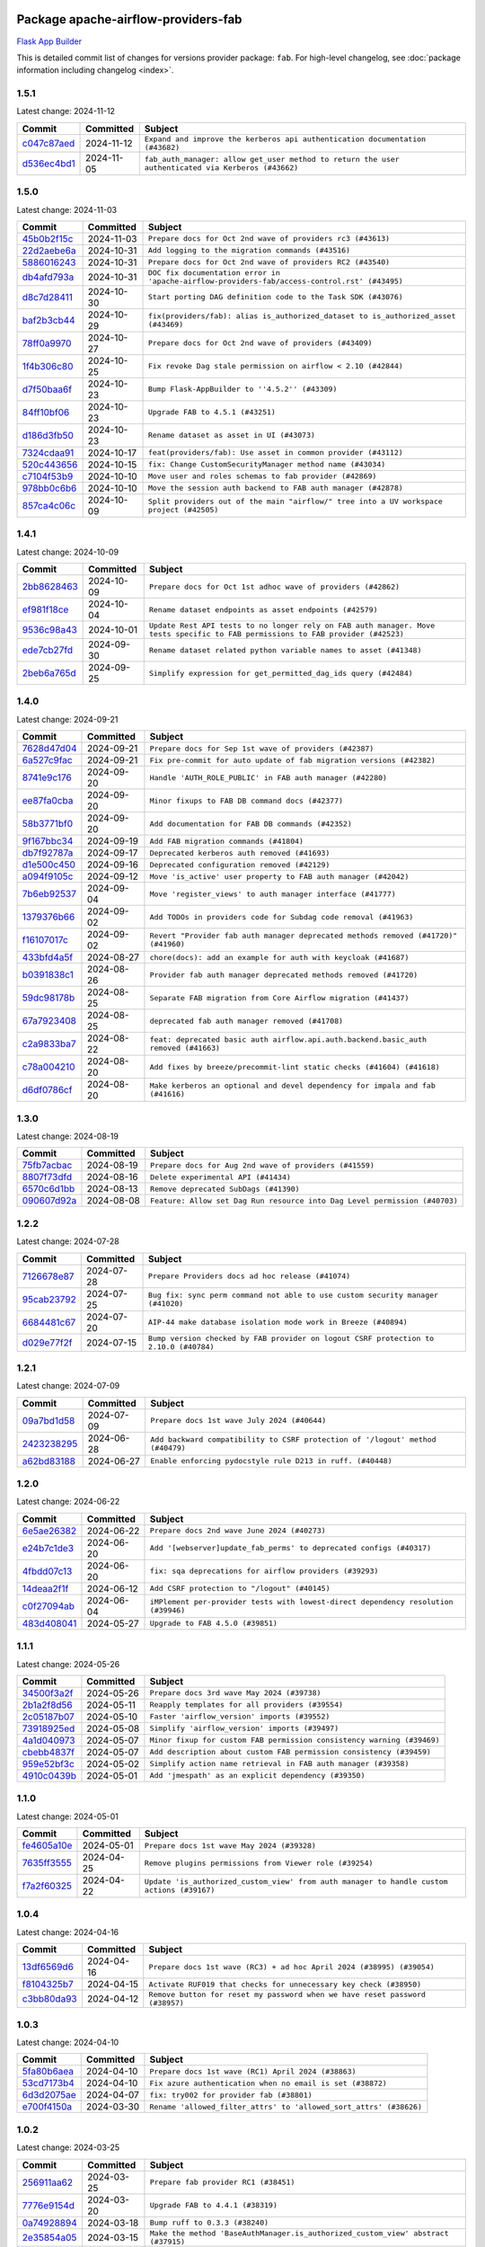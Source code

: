 
 .. Licensed to the Apache Software Foundation (ASF) under one
    or more contributor license agreements.  See the NOTICE file
    distributed with this work for additional information
    regarding copyright ownership.  The ASF licenses this file
    to you under the Apache License, Version 2.0 (the
    "License"); you may not use this file except in compliance
    with the License.  You may obtain a copy of the License at

 ..   http://www.apache.org/licenses/LICENSE-2.0

 .. Unless required by applicable law or agreed to in writing,
    software distributed under the License is distributed on an
    "AS IS" BASIS, WITHOUT WARRANTIES OR CONDITIONS OF ANY
    KIND, either express or implied.  See the License for the
    specific language governing permissions and limitations
    under the License.

 .. NOTE! THIS FILE IS AUTOMATICALLY GENERATED AND WILL BE
    OVERWRITTEN WHEN PREPARING PACKAGES.

 .. IF YOU WANT TO MODIFY THIS FILE, YOU SHOULD MODIFY THE TEMPLATE
    `PROVIDER_COMMITS_TEMPLATE.rst.jinja2` IN the `dev/breeze/src/airflow_breeze/templates` DIRECTORY

 .. THE REMAINDER OF THE FILE IS AUTOMATICALLY GENERATED. IT WILL BE OVERWRITTEN AT RELEASE TIME!

Package apache-airflow-providers-fab
------------------------------------------------------

`Flask App Builder <https://flask-appbuilder.readthedocs.io/>`__


This is detailed commit list of changes for versions provider package: ``fab``.
For high-level changelog, see :doc:`package information including changelog <index>`.



1.5.1
.....

Latest change: 2024-11-12

=================================================================================================  ===========  ==================================================================================================
Commit                                                                                             Committed    Subject
=================================================================================================  ===========  ==================================================================================================
`c047c87aed <https://github.com/apache/airflow/commit/c047c87aed0ba191ada035c47ed9f6de9756b4e3>`_  2024-11-12   ``Expand and improve the kerberos api authentication documentation (#43682)``
`d536ec4bd1 <https://github.com/apache/airflow/commit/d536ec4bd1da958d2f2e5822a6fec647baa12ba9>`_  2024-11-05   ``fab_auth_manager: allow get_user method to return the user authenticated via Kerberos (#43662)``
=================================================================================================  ===========  ==================================================================================================

1.5.0
.....

Latest change: 2024-11-03

=================================================================================================  ===========  =============================================================================================
Commit                                                                                             Committed    Subject
=================================================================================================  ===========  =============================================================================================
`45b0b2f15c <https://github.com/apache/airflow/commit/45b0b2f15c57dae4f2331a66a9a921cb17385220>`_  2024-11-03   ``Prepare docs for Oct 2nd wave of providers rc3 (#43613)``
`22d2aebe6a <https://github.com/apache/airflow/commit/22d2aebe6a54859be4dc3c959ed0264fe15fe7c9>`_  2024-10-31   ``Add logging to the migration commands (#43516)``
`5886016243 <https://github.com/apache/airflow/commit/5886016243d73cc34e2a212de8fc2f4042e123ca>`_  2024-10-31   ``Prepare docs for Oct 2nd wave of providers RC2 (#43540)``
`db4afd793a <https://github.com/apache/airflow/commit/db4afd793a632bfbebd77e495a0c5d0f9b59f366>`_  2024-10-31   ``DOC fix documentation error in 'apache-airflow-providers-fab/access-control.rst' (#43495)``
`d8c7d28411 <https://github.com/apache/airflow/commit/d8c7d28411bea04ae5771fc1e2973d92eb0a144e>`_  2024-10-30   ``Start porting DAG definition code to the Task SDK (#43076)``
`baf2b3cb44 <https://github.com/apache/airflow/commit/baf2b3cb4453d44ff00598a3b0c42d432a7203f9>`_  2024-10-29   ``fix(providers/fab): alias is_authorized_dataset to is_authorized_asset (#43469)``
`78ff0a9970 <https://github.com/apache/airflow/commit/78ff0a99700125121b7f0647023503750f14a11b>`_  2024-10-27   ``Prepare docs for Oct 2nd wave of providers (#43409)``
`1f4b306c80 <https://github.com/apache/airflow/commit/1f4b306c804d7611fc95685d59163ef9fd217bba>`_  2024-10-25   ``Fix revoke Dag stale permission on airflow < 2.10 (#42844)``
`d7f50baa6f <https://github.com/apache/airflow/commit/d7f50baa6fa74eb6d7493e3abadb687b39ca0b5d>`_  2024-10-23   ``Bump Flask-AppBuilder to ''4.5.2'' (#43309)``
`84ff10bf06 <https://github.com/apache/airflow/commit/84ff10bf06cf1a529169990d25c00a33d06e740e>`_  2024-10-23   ``Upgrade FAB to 4.5.1 (#43251)``
`d186d3fb50 <https://github.com/apache/airflow/commit/d186d3fb50bf4ba684886ecd132cdeb187d2cd05>`_  2024-10-23   ``Rename dataset as asset in UI (#43073)``
`7324cdaa91 <https://github.com/apache/airflow/commit/7324cdaa917f94b86651ddb0b9ee2a6102402448>`_  2024-10-17   ``feat(providers/fab): Use asset in common provider (#43112)``
`520c443656 <https://github.com/apache/airflow/commit/520c44365687e1540db7a5932b4624846b4b7790>`_  2024-10-15   ``fix: Change CustomSecurityManager method name (#43034)``
`c7104f53b9 <https://github.com/apache/airflow/commit/c7104f53b9fbb0795822745848824fe322acd2f7>`_  2024-10-10   ``Move user and roles schemas to fab provider (#42869)``
`978bb0c6b6 <https://github.com/apache/airflow/commit/978bb0c6b6a753edae0ef9c45e613d5be2e01672>`_  2024-10-10   ``Move the session auth backend to FAB auth manager (#42878)``
`857ca4c06c <https://github.com/apache/airflow/commit/857ca4c06c9008593674cabdd28d3c30e3e7f97b>`_  2024-10-09   ``Split providers out of the main "airflow/" tree into a UV workspace project (#42505)``
=================================================================================================  ===========  =============================================================================================

1.4.1
.....

Latest change: 2024-10-09

=================================================================================================  ===========  ================================================================================================================================
Commit                                                                                             Committed    Subject
=================================================================================================  ===========  ================================================================================================================================
`2bb8628463 <https://github.com/apache/airflow/commit/2bb862846358d1c5a59b354adb39bc68d5aeae5e>`_  2024-10-09   ``Prepare docs for Oct 1st adhoc wave of providers (#42862)``
`ef981f18ce <https://github.com/apache/airflow/commit/ef981f18cebeb4a2e4ca1519d656059a00a6a6c1>`_  2024-10-04   ``Rename dataset endpoints as asset endpoints (#42579)``
`9536c98a43 <https://github.com/apache/airflow/commit/9536c98a439fc028542bb9b8eb9b76c24e2ee02b>`_  2024-10-01   ``Update Rest API tests to no longer rely on FAB auth manager. Move tests specific to FAB permissions to FAB provider (#42523)``
`ede7cb27fd <https://github.com/apache/airflow/commit/ede7cb27fd39e233889d127490a2255df8c5d27d>`_  2024-09-30   ``Rename dataset related python variable names to asset (#41348)``
`2beb6a765d <https://github.com/apache/airflow/commit/2beb6a765d9af94115a7c010cfbc6f802d28da24>`_  2024-09-25   ``Simplify expression for get_permitted_dag_ids query (#42484)``
=================================================================================================  ===========  ================================================================================================================================

1.4.0
.....

Latest change: 2024-09-21

=================================================================================================  ===========  ====================================================================================
Commit                                                                                             Committed    Subject
=================================================================================================  ===========  ====================================================================================
`7628d47d04 <https://github.com/apache/airflow/commit/7628d47d0481966d9a9b25dfd4870b7a6797ebbf>`_  2024-09-21   ``Prepare docs for Sep 1st wave of providers (#42387)``
`6a527c9fac <https://github.com/apache/airflow/commit/6a527c9facc649b3d64f36459cd655bcb03a9cb1>`_  2024-09-21   ``Fix pre-commit for auto update of fab migration versions (#42382)``
`8741e9c176 <https://github.com/apache/airflow/commit/8741e9c1761931c7cff135d53b589053a04f58c1>`_  2024-09-20   ``Handle 'AUTH_ROLE_PUBLIC' in FAB auth manager (#42280)``
`ee87fa0cba <https://github.com/apache/airflow/commit/ee87fa0cba4d83084b4bc617d63d117101d9e069>`_  2024-09-20   ``Minor fixups to FAB DB command docs (#42377)``
`58b3771bf0 <https://github.com/apache/airflow/commit/58b3771bf04634de3a6b0ac9db9bc3a99776ed3d>`_  2024-09-20   ``Add documentation for FAB DB commands (#42352)``
`9f167bbc34 <https://github.com/apache/airflow/commit/9f167bbc34ba4f0f64a6edab90d436275949fc56>`_  2024-09-19   ``Add FAB migration commands (#41804)``
`db7f92787a <https://github.com/apache/airflow/commit/db7f92787ab6f0e9646cc0e2a7ad5044f1d9ade8>`_  2024-09-17   ``Deprecated kerberos auth removed (#41693)``
`d1e500c450 <https://github.com/apache/airflow/commit/d1e500c45069dc42254d55d8175e2c494cb41167>`_  2024-09-16   ``Deprecated configuration removed (#42129)``
`a094f9105c <https://github.com/apache/airflow/commit/a094f9105c649f1aed3524e3c1edf3441ea5eb87>`_  2024-09-12   ``Move 'is_active' user property to FAB auth manager (#42042)``
`7b6eb92537 <https://github.com/apache/airflow/commit/7b6eb92537c688e446c0489fcdf1f67e86c10813>`_  2024-09-04   ``Move 'register_views' to auth manager interface (#41777)``
`1379376b66 <https://github.com/apache/airflow/commit/1379376b66da034c2e0c0960bd6efe60e10dfbb9>`_  2024-09-02   ``Add TODOs in providers code for Subdag code removal (#41963)``
`f16107017c <https://github.com/apache/airflow/commit/f16107017c02b43e1c161b22106f3bb0529ff996>`_  2024-09-02   ``Revert "Provider fab auth manager deprecated methods removed (#41720)" (#41960)``
`433bfd4a5f <https://github.com/apache/airflow/commit/433bfd4a5fbb5a6f927d249af2d5bf6a8895aee8>`_  2024-08-27   ``chore(docs): add an example for auth with keycloak (#41687)``
`b0391838c1 <https://github.com/apache/airflow/commit/b0391838c142bebdf178ba030c45db16b1f1f33b>`_  2024-08-26   ``Provider fab auth manager deprecated methods removed (#41720)``
`59dc98178b <https://github.com/apache/airflow/commit/59dc98178bcf36fec41ad104764393dadae3dacf>`_  2024-08-25   ``Separate FAB migration from Core Airflow migration (#41437)``
`67a7923408 <https://github.com/apache/airflow/commit/67a79234089d742203c793505976235416196a47>`_  2024-08-25   ``deprecated fab auth manager removed (#41708)``
`c2a9833ba7 <https://github.com/apache/airflow/commit/c2a9833ba74ec273e4a668c7a7962c12171a6299>`_  2024-08-22   ``feat: deprecated basic auth airflow.api.auth.backend.basic_auth removed (#41663)``
`c78a004210 <https://github.com/apache/airflow/commit/c78a0042100ea7330c1fbc7ac234306e09d4678e>`_  2024-08-20   ``Add fixes by breeze/precommit-lint static checks (#41604) (#41618)``
`d6df0786cf <https://github.com/apache/airflow/commit/d6df0786cfe3b7e7ded30c7fd786d685811cac52>`_  2024-08-20   ``Make kerberos an optional and devel dependency for impala and fab (#41616)``
=================================================================================================  ===========  ====================================================================================

1.3.0
.....

Latest change: 2024-08-19

=================================================================================================  ===========  ==========================================================================
Commit                                                                                             Committed    Subject
=================================================================================================  ===========  ==========================================================================
`75fb7acbac <https://github.com/apache/airflow/commit/75fb7acbaca09a040067f0a5a37637ff44eb9e14>`_  2024-08-19   ``Prepare docs for Aug 2nd wave of providers (#41559)``
`8807f73dfd <https://github.com/apache/airflow/commit/8807f73dfd22eed5e81932b0e9abe7a8fbad57bc>`_  2024-08-16   ``Delete experimental API (#41434)``
`6570c6d1bb <https://github.com/apache/airflow/commit/6570c6d1bb620c6a952a16743c7168c775f6ad70>`_  2024-08-13   ``Remove deprecated SubDags (#41390)``
`090607d92a <https://github.com/apache/airflow/commit/090607d92a7995c75b9d25f5324d11a3dae683ce>`_  2024-08-08   ``Feature: Allow set Dag Run resource into Dag Level permission (#40703)``
=================================================================================================  ===========  ==========================================================================

1.2.2
.....

Latest change: 2024-07-28

=================================================================================================  ===========  =====================================================================================
Commit                                                                                             Committed    Subject
=================================================================================================  ===========  =====================================================================================
`7126678e87 <https://github.com/apache/airflow/commit/7126678e87c11665c06ec29595472cfaa0c7fdd6>`_  2024-07-28   ``Prepare Providers docs ad hoc release (#41074)``
`95cab23792 <https://github.com/apache/airflow/commit/95cab23792c80f0ecf980ac0a74b8d08431fb3bb>`_  2024-07-25   ``Bug fix: sync perm command not able to use custom security manager (#41020)``
`6684481c67 <https://github.com/apache/airflow/commit/6684481c67f6a21a72e7f1512b450a433c5313b5>`_  2024-07-20   ``AIP-44 make database isolation mode work in Breeze (#40894)``
`d029e77f2f <https://github.com/apache/airflow/commit/d029e77f2fd704bec4f4797b09d54c5c824a8536>`_  2024-07-15   ``Bump version checked by FAB provider on logout CSRF protection to 2.10.0 (#40784)``
=================================================================================================  ===========  =====================================================================================

1.2.1
.....

Latest change: 2024-07-09

=================================================================================================  ===========  ==============================================================================
Commit                                                                                             Committed    Subject
=================================================================================================  ===========  ==============================================================================
`09a7bd1d58 <https://github.com/apache/airflow/commit/09a7bd1d585d2d306dd30435689f22b614fe0abf>`_  2024-07-09   ``Prepare docs 1st wave July 2024 (#40644)``
`2423238295 <https://github.com/apache/airflow/commit/242323829502eece2f6c7748cc9db051f9c247bc>`_  2024-06-28   ``Add backward compatibility to CSRF protection of '/logout' method (#40479)``
`a62bd83188 <https://github.com/apache/airflow/commit/a62bd831885957c55b073bf309bc59a1d505e8fb>`_  2024-06-27   ``Enable enforcing pydocstyle rule D213 in ruff. (#40448)``
=================================================================================================  ===========  ==============================================================================

1.2.0
.....

Latest change: 2024-06-22

=================================================================================================  ===========  ==================================================================================
Commit                                                                                             Committed    Subject
=================================================================================================  ===========  ==================================================================================
`6e5ae26382 <https://github.com/apache/airflow/commit/6e5ae26382b328e88907e8301d4b2352ef8524c5>`_  2024-06-22   ``Prepare docs 2nd wave June 2024 (#40273)``
`e24b7c1de3 <https://github.com/apache/airflow/commit/e24b7c1de319a4032e5c682a3f80e38b0dec9248>`_  2024-06-20   ``Add '[webserver]update_fab_perms' to deprecated configs (#40317)``
`4fbdd07c13 <https://github.com/apache/airflow/commit/4fbdd07c1392eed517ed2af000aae2c2c3f5b3f6>`_  2024-06-20   ``fix: sqa deprecations for airflow providers (#39293)``
`14deaa2f1f <https://github.com/apache/airflow/commit/14deaa2f1fb8d5dbe4d2e1d9adaa390c5e5efbf8>`_  2024-06-12   ``Add CSRF protection to "/logout" (#40145)``
`c0f27094ab <https://github.com/apache/airflow/commit/c0f27094abc2d09d626ef8a38cf570274a0a42ff>`_  2024-06-04   ``iMPlement per-provider tests with lowest-direct dependency resolution (#39946)``
`483d408041 <https://github.com/apache/airflow/commit/483d408041b13659287aaefb09cfa36ca85a3d09>`_  2024-05-27   ``Upgrade to FAB 4.5.0 (#39851)``
=================================================================================================  ===========  ==================================================================================

1.1.1
.....

Latest change: 2024-05-26

=================================================================================================  ===========  ======================================================================
Commit                                                                                             Committed    Subject
=================================================================================================  ===========  ======================================================================
`34500f3a2f <https://github.com/apache/airflow/commit/34500f3a2fa4652272bc831e3c18fd2a6a2da5ef>`_  2024-05-26   ``Prepare docs 3rd wave May 2024 (#39738)``
`2b1a2f8d56 <https://github.com/apache/airflow/commit/2b1a2f8d561e569df194c4ee0d3a18930738886e>`_  2024-05-11   ``Reapply templates for all providers (#39554)``
`2c05187b07 <https://github.com/apache/airflow/commit/2c05187b07baf7c41a32b18fabdbb3833acc08eb>`_  2024-05-10   ``Faster 'airflow_version' imports (#39552)``
`73918925ed <https://github.com/apache/airflow/commit/73918925edaf1c94790a6ad8bec01dec60accfa1>`_  2024-05-08   ``Simplify 'airflow_version' imports (#39497)``
`4a1d040973 <https://github.com/apache/airflow/commit/4a1d04097348d73cc3399e86c3b44a21b098bead>`_  2024-05-07   ``Minor fixup for custom FAB permission consistency warning (#39469)``
`cbebb4837f <https://github.com/apache/airflow/commit/cbebb4837fef61b8d264525d8b8fd3e4b6993553>`_  2024-05-07   ``Add description about custom FAB permission consistency (#39459)``
`959e52bf3c <https://github.com/apache/airflow/commit/959e52bf3c48ba1f2622187179fca28f908a859a>`_  2024-05-02   ``Simplify action name retrieval in FAB auth manager (#39358)``
`4910c0439b <https://github.com/apache/airflow/commit/4910c0439bf370348a63f445bbeb8051a93e22fd>`_  2024-05-01   ``Add 'jmespath' as an explicit dependency (#39350)``
=================================================================================================  ===========  ======================================================================

1.1.0
.....

Latest change: 2024-05-01

=================================================================================================  ===========  ==========================================================================================
Commit                                                                                             Committed    Subject
=================================================================================================  ===========  ==========================================================================================
`fe4605a10e <https://github.com/apache/airflow/commit/fe4605a10e26f1b8a180979ba5765d1cb7fb0111>`_  2024-05-01   ``Prepare docs 1st wave May 2024 (#39328)``
`7635ff3555 <https://github.com/apache/airflow/commit/7635ff35558f1ddb4bed0b167c6d8b6fb5c7b984>`_  2024-04-25   ``Remove plugins permissions from Viewer role (#39254)``
`f7a2f60325 <https://github.com/apache/airflow/commit/f7a2f6032544defa8a00d1f7fa90e91d27eb3a8e>`_  2024-04-22   ``Update 'is_authorized_custom_view' from auth manager to handle custom actions (#39167)``
=================================================================================================  ===========  ==========================================================================================

1.0.4
.....

Latest change: 2024-04-16

=================================================================================================  ===========  ============================================================================
Commit                                                                                             Committed    Subject
=================================================================================================  ===========  ============================================================================
`13df6569d6 <https://github.com/apache/airflow/commit/13df6569d6cc131fbf096cedd46dc32b0a6cf6b2>`_  2024-04-16   ``Prepare docs 1st wave (RC3) + ad hoc April 2024 (#38995) (#39054)``
`f8104325b7 <https://github.com/apache/airflow/commit/f8104325b7a66d4e98ff3a6c3555f90c796071c6>`_  2024-04-15   ``Activate RUF019 that checks for unnecessary key check (#38950)``
`c3bb80da93 <https://github.com/apache/airflow/commit/c3bb80da939025dd49b646a819f5e984faf9ddfc>`_  2024-04-12   ``Remove button for reset my password when we have reset password (#38957)``
=================================================================================================  ===========  ============================================================================

1.0.3
.....

Latest change: 2024-04-10

=================================================================================================  ===========  ==================================================================
Commit                                                                                             Committed    Subject
=================================================================================================  ===========  ==================================================================
`5fa80b6aea <https://github.com/apache/airflow/commit/5fa80b6aea60f93cdada66f160e2b54f723865ca>`_  2024-04-10   ``Prepare docs 1st wave (RC1) April 2024 (#38863)``
`53cd7173b4 <https://github.com/apache/airflow/commit/53cd7173b4781e8cd46fd96b1e107b2d1bcf4966>`_  2024-04-10   ``Fix azure authentication when no email is set (#38872)``
`6d3d2075ae <https://github.com/apache/airflow/commit/6d3d2075ae782104b7840779c91fb2be5a61cf24>`_  2024-04-07   ``fix: try002 for provider fab (#38801)``
`e700f4150a <https://github.com/apache/airflow/commit/e700f4150a60fd019e20cfd650ab397c6276dd77>`_  2024-03-30   ``Rename 'allowed_filter_attrs' to 'allowed_sort_attrs' (#38626)``
=================================================================================================  ===========  ==================================================================

1.0.2
.....

Latest change: 2024-03-25

=================================================================================================  ===========  ===================================================================================
Commit                                                                                             Committed    Subject
=================================================================================================  ===========  ===================================================================================
`256911aa62 <https://github.com/apache/airflow/commit/256911aa62ecbc5be1fe4eeefd9c965077feb357>`_  2024-03-25   ``Prepare fab provider RC1 (#38451)``
`7776e9154d <https://github.com/apache/airflow/commit/7776e9154d6f3577100b534b08f4131321360a0f>`_  2024-03-20   ``Upgrade FAB to 4.4.1 (#38319)``
`0a74928894 <https://github.com/apache/airflow/commit/0a74928894fb57b0160208262ccacad12da23fc7>`_  2024-03-18   ``Bump ruff to 0.3.3 (#38240)``
`2e35854a05 <https://github.com/apache/airflow/commit/2e35854a052a13206cb1475973e039fbe394254c>`_  2024-03-15   ``Make the method 'BaseAuthManager.is_authorized_custom_view' abstract (#37915)``
`c0b849ad2b <https://github.com/apache/airflow/commit/c0b849ad2b3f7015f7cb2a45aefd1fa3828bda31>`_  2024-03-11   ``Avoid use of 'assert' outside of the tests (#37718)``
`c6f34394c4 <https://github.com/apache/airflow/commit/c6f34394c493a62a575030a3d1dfa561d1124816>`_  2024-03-11   ``Improve suffix handling for provider-generated dependencies (#38029)``
`3f52790d42 <https://github.com/apache/airflow/commit/3f52790d425cd51386715c240d9a38a20756de2a>`_  2024-03-06   ``Resolve G004: Logging statement uses f-string (#37873)``
`fd4dfd875d <https://github.com/apache/airflow/commit/fd4dfd875d03c59dd8163f44c7c1164a3a55eb03>`_  2024-03-06   ``Remove useless methods from security manager (#37889)``
`3211a5fcea <https://github.com/apache/airflow/commit/3211a5fcea6bda4f3e783ad55ad63dcf0b1e0cc3>`_  2024-03-06   ``Use 'next' when redirecting (#37904)``
`89e7f3e7bd <https://github.com/apache/airflow/commit/89e7f3e7bdf2126bbbcd959dc10d65ef92773cca>`_  2024-03-05   ``Add "MENU" permission in auth manager (#37881)``
`30f7b2abe6 <https://github.com/apache/airflow/commit/30f7b2abe6991fe6e565f17f7d0701e80ecba0d3>`_  2024-03-04   ``Avoid to use too broad 'noqa' (#37862)``
`9b17ff3aa3 <https://github.com/apache/airflow/commit/9b17ff3aa309ba07ef94238ad3465f074df1840a>`_  2024-02-26   ``Add post endpoint for dataset events (#37570)``
`16d2671704 <https://github.com/apache/airflow/commit/16d2671704c61d10ca66c73530a2d551f36fe2a3>`_  2024-02-20   ``Add "queuedEvent" endpoint to get/delete DatasetDagRunQueue (#37176)``
`79603f9302 <https://github.com/apache/airflow/commit/79603f9302b5344bc480a42ec31dee4be35fb1b8>`_  2024-02-19   ``Add swagger path to FAB Auth manager and Internal API (#37525)``
`f2ea8a3e17 <https://github.com/apache/airflow/commit/f2ea8a3e1753012bfe0d529c9c8be66cf55ca28f>`_  2024-02-19   ``Revoking audit_log permission from all users except admin (#37501)``
`68e20aa702 <https://github.com/apache/airflow/commit/68e20aa702417c60ea0e61daa689882f15c5e005>`_  2024-02-17   ``Enable the 'Is Active?' flag by default in user view (#37507)``
`5a0be392e6 <https://github.com/apache/airflow/commit/5a0be392e66f8e5426ba3478621115e92fcf245b>`_  2024-02-16   ``Add comment about versions updated by release manager (#37488)``
`4551c592b2 <https://github.com/apache/airflow/commit/4551c592b2a4e915c68643e2b2a5eae8e26cee62>`_  2024-02-14   ``Until we release 2.9.0, we keep airflow >= 2.9.0.dev0 for FAB provider (#37421)``
=================================================================================================  ===========  ===================================================================================

1.0.1
.....

Latest change: 2024-02-14

=================================================================================================  ===========  ====================================================================================================================
Commit                                                                                             Committed    Subject
=================================================================================================  ===========  ====================================================================================================================
`54a400fcb6 <https://github.com/apache/airflow/commit/54a400fcb6f477ffc34bdbb34078edd8b5f6f16a>`_  2024-02-14   ``Mark FAB provider as ready (#37362)``
`ec97a07197 <https://github.com/apache/airflow/commit/ec97a0719773ac15dd66a79dd9888994fb01b101>`_  2024-02-13   ``standardize get_app appbuilder usage (#37397)``
`f61ffe58d3 <https://github.com/apache/airflow/commit/f61ffe58d3cd0bcb51f6f9036a3acbfa4443d977>`_  2024-02-11   ``Remove extra package headers in provider indexes (#37324)``
`28f94f8891 <https://github.com/apache/airflow/commit/28f94f8891ccf0827bb6e9a1538f2ffd98a4ea08>`_  2024-02-10   ``Move 'IMPORT_ERROR' from DAG related permissions to view related permissions (#37292)``
`00ed46769e <https://github.com/apache/airflow/commit/00ed46769eaea24251fc4726a46df1f54f27c4bd>`_  2024-02-09   ``D401 support in fab provider (#37283)``
`e99cfbbd51 <https://github.com/apache/airflow/commit/e99cfbbd51515fa947c16912acebbaa7ed816e8a>`_  2024-02-07   ``Upgrade to FAB 4.3.11 (#37233)``
`daa2bceba1 <https://github.com/apache/airflow/commit/daa2bceba181193d675dae575a55bc3f39aba192>`_  2024-02-07   ``Use 'next_url' instead of 'next' (#37225)``
`dec2662190 <https://github.com/apache/airflow/commit/dec2662190dd4480d0c631da733e19d2ec9a479d>`_  2024-01-30   ``feat: Switch all class, functions, methods deprecations to decorators (#36876)``
`0fce3b6047 <https://github.com/apache/airflow/commit/0fce3b6047dcae037cfd8a5bd0638894c36509ab>`_  2024-01-28   ``Add "airflow users reset-password" command (#37044)``
`ce246c0ed8 <https://github.com/apache/airflow/commit/ce246c0ed8b5c0c652034734443dc6e863aac66e>`_  2024-01-26   ``fix for role and permission count in export (#36589)``
`18d2498e44 <https://github.com/apache/airflow/commit/18d2498e44b58f8cfbc24e2b3beaa3b7cc7c187f>`_  2024-01-11   ``Generate doc for fab CLI commands (#36672)``
`485ddbf968 <https://github.com/apache/airflow/commit/485ddbf9683fa889c71d720af9f797ef3a37e71c>`_  2024-01-11   ``Add deprecation information in deprecated endpoints + geenrate Rest API documentation from fab provider (#36664)``
`c439ab87c4 <https://github.com/apache/airflow/commit/c439ab87c421aaa6bd5d8074780e4f63606a1ef1>`_  2024-01-10   ``Standardize airflow build process and switch to Hatchling build backend (#36537)``
`28cad70223 <https://github.com/apache/airflow/commit/28cad7022310e32b82f3ed3410994e4ddb297691>`_  2024-01-03   ``Move config related to FAB auth manager to FAB provider (#36232)``
`2093b6f3b9 <https://github.com/apache/airflow/commit/2093b6f3b94be9fae5d61042a9c280d9a835687b>`_  2024-01-03   ``Fix security manager inheritance in fab provider (#36538)``
`dec78ab3f1 <https://github.com/apache/airflow/commit/dec78ab3f140f35e507de825327652ec24d03522>`_  2024-01-03   ``Remove MSSQL support form Airflow core (#36514)``
`e28627f6a5 <https://github.com/apache/airflow/commit/e28627f6a52db0a300d81cca69fa1450b4d5c312>`_  2024-01-02   ``Cli export / import roles including permissions (#36347)``
`6937ae7647 <https://github.com/apache/airflow/commit/6937ae76476b3bc869ef912d000bcc94ad642db1>`_  2023-12-30   ``Speed up autocompletion of Breeze by simplifying provider state (#36499)``
`83bdc297ce <https://github.com/apache/airflow/commit/83bdc297cebafada88084e270aa3258d781a96be>`_  2023-12-30   ``added cli command to list auth managers under 'airflow providers' (#36445)``
`341d5b747d <https://github.com/apache/airflow/commit/341d5b747db78b9be00d5d5dc491e37d413570da>`_  2023-12-23   ``Add feture of "not-ready" provider. (#36391)``
=================================================================================================  ===========  ====================================================================================================================

1.0.0
.....

Latest change: 2023-12-23

=================================================================================================  ===========  ==================================================================================
Commit                                                                                             Committed    Subject
=================================================================================================  ===========  ==================================================================================
`b15d5578da <https://github.com/apache/airflow/commit/b15d5578dac73c4c6a3ca94d90ab0dc9e9e74c9c>`_  2023-12-23   ``Re-apply updated version numbers to 2nd wave of providers in December (#36380)``
`fd86fae5d5 <https://github.com/apache/airflow/commit/fd86fae5d5f27127eb93b31d9965a9b30cf32c7a>`_  2023-12-22   ``Document the missing website permission (#36329)``
`1e6fa73575 <https://github.com/apache/airflow/commit/1e6fa735752d61125903f0709b12cc1338789c5d>`_  2023-12-22   ``fix wrong sample code for "dag level permissions" (#36350)``
`2be7149598 <https://github.com/apache/airflow/commit/2be71495981a157ca0303c7e563916e219b15eb3>`_  2023-12-21   ``fix inheritance checking of security manager in FabAuthManager (#36343)``
`b35b08ec41 <https://github.com/apache/airflow/commit/b35b08ec41814b6fe5d7388296db83a726e6d6d0>`_  2023-12-20   ``Improve pre-commit to generate Airflow diagrams as a code (#36333)``
`475818542e <https://github.com/apache/airflow/commit/475818542e688a2ae2b5d8dce55e6c6f1debdf76>`_  2023-12-19   ``Create auth manager documentation (#36211)``
`e9ba37bb58 <https://github.com/apache/airflow/commit/e9ba37bb58da0e3d6739ec063f7160f50487d3b8>`_  2023-12-17   ``Add code snippet formatting in docstrings via Ruff (#36262)``
`f7f7183617 <https://github.com/apache/airflow/commit/f7f71836175b81484fe6afb147a58e1ca6d00f4d>`_  2023-12-17   ``Update permission docs (#36120)``
`4d96a9a3a1 <https://github.com/apache/airflow/commit/4d96a9a3a1bcf099856051e51bc328afbf558da6>`_  2023-12-13   ``Remove dependency of 'Connexion' from auth manager interface (#36209)``
`357355ac09 <https://github.com/apache/airflow/commit/357355ac09b4741d621a5408d859b697a07b3ceb>`_  2023-12-11   ``Remove 'is_authorized_cluster_activity' from auth manager (#36175)``
`1eca667e5f <https://github.com/apache/airflow/commit/1eca667e5f0dd3a8e16020152f597b781e1f34d6>`_  2023-12-11   ``Create FAB provider and move FAB auth manager in it (#35926)``
=================================================================================================  ===========  ==================================================================================
